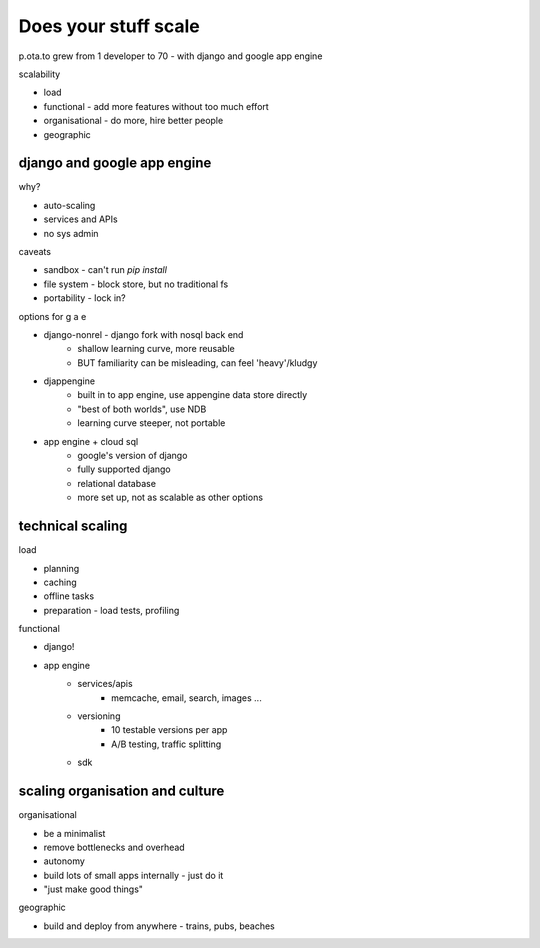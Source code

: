Does your stuff scale
---------------------

p.ota.to grew from 1 developer to 70 - with django and google app engine

scalability

- load
- functional - add more features without too much effort
- organisational - do more, hire better people
- geographic

django and google app engine
~~~~~~~~~~~~~~~~~~~~~~~~~~~~

why?

- auto-scaling
- services and APIs
- no sys admin

caveats

- sandbox - can't run `pip install`
- file system - block store, but no traditional fs
- portability - lock in?

options for g a e

- django-nonrel - django fork with nosql back end
    - shallow learning curve, more reusable
    - BUT familiarity can be misleading, can feel 'heavy'/kludgy
- djappengine
    - built in to app engine, use appengine data store directly
    - "best of both worlds", use NDB
    - learning curve steeper, not portable
- app engine + cloud sql
    - google's version of django
    - fully supported django
    - relational database
    - more set up, not as scalable as other options

technical scaling
~~~~~~~~~~~~~~~~~

load

- planning
- caching
- offline tasks
- preparation - load tests, profiling

functional

- django!
- app engine
    - services/apis
        - memcache, email, search, images ...
    - versioning
        - 10 testable versions per app
        - A/B testing, traffic splitting
    - sdk

scaling organisation and culture
~~~~~~~~~~~~~~~~~~~~~~~~~~~~~~~~

organisational

- be a minimalist
- remove bottlenecks and overhead
- autonomy
- build lots of small apps internally - just do it
- "just make good things"

geographic

- build and deploy from anywhere - trains, pubs, beaches
